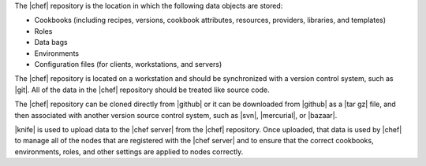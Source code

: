 .. The contents of this file are included in multiple topics.
.. This file should not be changed in a way that hinders its ability to appear in multiple documentation sets.


The |chef| repository is the location in which the following data objects are stored: 

* Cookbooks (including recipes, versions, cookbook attributes, resources, providers, libraries, and templates)
* Roles
* Data bags
* Environments
* Configuration files (for clients, workstations, and servers) 

The |chef| repository is located on a workstation and should be synchronized with a version control system, such as |git|. All of the data in the |chef| repository should be treated like source code. 

The |chef| repository can be cloned directly from |github| or it can be downloaded from |github| as a |tar gz| file, and then associated with another version source control system, such as |svn|, |mercurial|, or |bazaar|.

|knife| is used to upload data to the |chef server| from the |chef| repository. Once uploaded, that data is used by |chef| to manage all of the nodes that are registered with the |chef server| and to ensure that the correct cookbooks, environments, roles, and other settings are applied to nodes correctly. 

